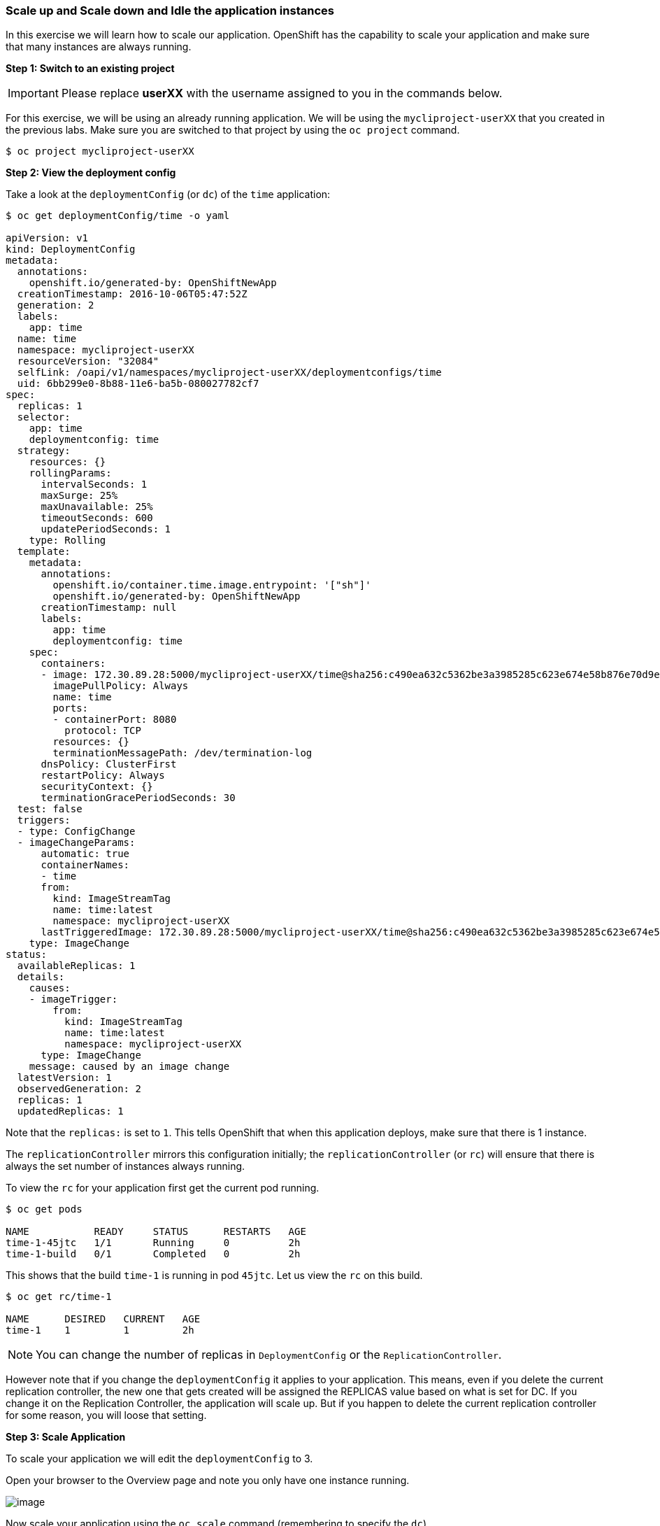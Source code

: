 [[scale-up-and-scale-down-and-idle-the-application-instances]]
### Scale up and Scale down and Idle the application instances

:data-uri:

In this exercise we will learn how to scale our application. OpenShift
has the capability to scale your application and make sure that many
instances are always running.

*Step 1: Switch to an existing project*

IMPORTANT: Please replace *userXX* with the username assigned to you in
the commands below.

For this exercise, we will be using an already running application. We
will be using the `mycliproject-userXX` that you created in the
previous labs. Make sure you are switched to that project by using the
`oc project` command.

----
$ oc project mycliproject-userXX
----

*Step 2: View the deployment config*

Take a look at the `deploymentConfig` (or `dc`) of the `time`
application:

----
$ oc get deploymentConfig/time -o yaml

apiVersion: v1
kind: DeploymentConfig
metadata:
  annotations:
    openshift.io/generated-by: OpenShiftNewApp
  creationTimestamp: 2016-10-06T05:47:52Z
  generation: 2
  labels:
    app: time
  name: time
  namespace: mycliproject-userXX
  resourceVersion: "32084"
  selfLink: /oapi/v1/namespaces/mycliproject-userXX/deploymentconfigs/time
  uid: 6bb299e0-8b88-11e6-ba5b-080027782cf7
spec:
  replicas: 1
  selector:
    app: time
    deploymentconfig: time
  strategy:
    resources: {}
    rollingParams:
      intervalSeconds: 1
      maxSurge: 25%
      maxUnavailable: 25%
      timeoutSeconds: 600
      updatePeriodSeconds: 1
    type: Rolling
  template:
    metadata:
      annotations:
        openshift.io/container.time.image.entrypoint: '["sh"]'
        openshift.io/generated-by: OpenShiftNewApp
      creationTimestamp: null
      labels:
        app: time
        deploymentconfig: time
    spec:
      containers:
      - image: 172.30.89.28:5000/mycliproject-userXX/time@sha256:c490ea632c5362be3a3985285c623e674e58b876e70d9e3f94a151785b2ee87c
        imagePullPolicy: Always
        name: time
        ports:
        - containerPort: 8080
          protocol: TCP
        resources: {}
        terminationMessagePath: /dev/termination-log
      dnsPolicy: ClusterFirst
      restartPolicy: Always
      securityContext: {}
      terminationGracePeriodSeconds: 30
  test: false
  triggers:
  - type: ConfigChange
  - imageChangeParams:
      automatic: true
      containerNames:
      - time
      from:
        kind: ImageStreamTag
        name: time:latest
        namespace: mycliproject-userXX
      lastTriggeredImage: 172.30.89.28:5000/mycliproject-userXX/time@sha256:c490ea632c5362be3a3985285c623e674e58b876e70d9e3f94a151785b2ee87c
    type: ImageChange
status:
  availableReplicas: 1
  details:
    causes:
    - imageTrigger:
        from:
          kind: ImageStreamTag
          name: time:latest
          namespace: mycliproject-userXX
      type: ImageChange
    message: caused by an image change
  latestVersion: 1
  observedGeneration: 2
  replicas: 1
  updatedReplicas: 1
----

Note that the `replicas:` is set to `1`. This tells OpenShift that when
this application deploys, make sure that there is 1 instance.

The `replicationController` mirrors this configuration initially; the
`replicationController` (or `rc`) will ensure that there is always the
set number of instances always running.

To view the `rc` for your application first get the current pod running.

----
$ oc get pods

NAME           READY     STATUS      RESTARTS   AGE
time-1-45jtc   1/1       Running     0          2h
time-1-build   0/1       Completed   0          2h
----

This shows that the build `time-1` is running in pod `45jtc`. Let us
view the `rc` on this build.

----
$ oc get rc/time-1

NAME      DESIRED   CURRENT   AGE
time-1    1         1         2h
----

NOTE: You can change the number of replicas in `DeploymentConfig` or
the `ReplicationController`.

However note that if you change the `deploymentConfig` it applies to
your application. This means, even if you delete the current replication
controller, the new one that gets created will be assigned the REPLICAS
value based on what is set for DC. If you change it on the Replication
Controller, the application will scale up. But if you happen to delete
the current replication controller for some reason, you will loose that
setting.

*Step 3: Scale Application*

To scale your application we will edit the `deploymentConfig` to 3.

Open your browser to the Overview page and note you only have one
instance running.

image::scale_updown_overview.png[image]

Now scale your application using the `oc scale` command (remembering to
specify the `dc`)

----
$ oc scale --replicas=3 dc/time

deploymentconfig "time" scaled
----

If you look at the web console and you will see that there are 3
instances running now
image::scale_updown_overview_scaled.png[image]

*Note:* You can also scale up and down from the web console by going to
the project overview page and clicking twice on
image:scale_up.jpg[width="10%"] right next to the pod count circle to
add 2 more pods.

On the command line, see how many pods you are running now:

----
$ oc get pods

NAME           READY     STATUS      RESTARTS   AGE
time-1-33wyq   1/1       Running     0          10m
time-1-45jtc   1/1       Running     0          2h
time-1-5ekuk   1/1       Running     0          10m
time-1-build   0/1       Completed   0          2h
----

You now have 3 instances of `time-1` running (each with a different
pod-id). If you check the `rc` of the `time-1` build you will see that
it has been updated by the `dc`.

----
$ oc get rc/time-1

NAME      DESIRED   CURRENT   AGE
time-1    3         3         3h
----

*Step 4: Idling the application*

Run the following command to find the available endpoints

----
$ oc get endpoints

NAME      ENDPOINTS                                            AGE
time      10.128.0.33:8080,10.129.0.30:8080,10.129.2.27:8080   15m
----

Note that the name of the endpoints is `time` and there are three ips
addresses for the three pods.

Run the `oc idle endpoints/time` command to idle the application

----
$ oc idle endpoints/time

Marked service mycliproject-userXX/time to unidle resource DeploymentConfig mycliproject-userXX/time (unidle to 3 replicas)
Idled DeploymentConfig mycliproject-userXX/time (dry run)
----

Go back to the webconsole. You will notice that the pods show up as
idled.

image::idled_pods.jpeg[Idle Pods,300,align="center"]

At this point the application is idled, the pods are not running and no
resources are being used by the application. This doesn't mean that the
application is deleted. The current state is just saved that's all.

*Step 6: Reactivate your application*

Now click on the application route URL or access the application via curl.

Note that it takes a little while for the application to respond. This
is because pods are spinning up again. You can notice that in the web
console.

In a little while the output comes up and your application would be up
with 3 pods.

So, as soon as the user accesses the application, it comes up!!!

*Step 7: Scaling Down*

Scaling down is the same procedure as scaling up. Use the `oc scale`
command on the `time` application `dc` setting.

----
$ oc scale --replicas=1 dc/time

deploymentconfig "time" scaled
----

Alternately, you can go to project overview page and click on
image:scale_down.jpg[width="10%"] twice to remove 2 running pods.

Congratulations!! In this exercise you have learned about scaling and
how to scale up/down your application on OpenShift!
